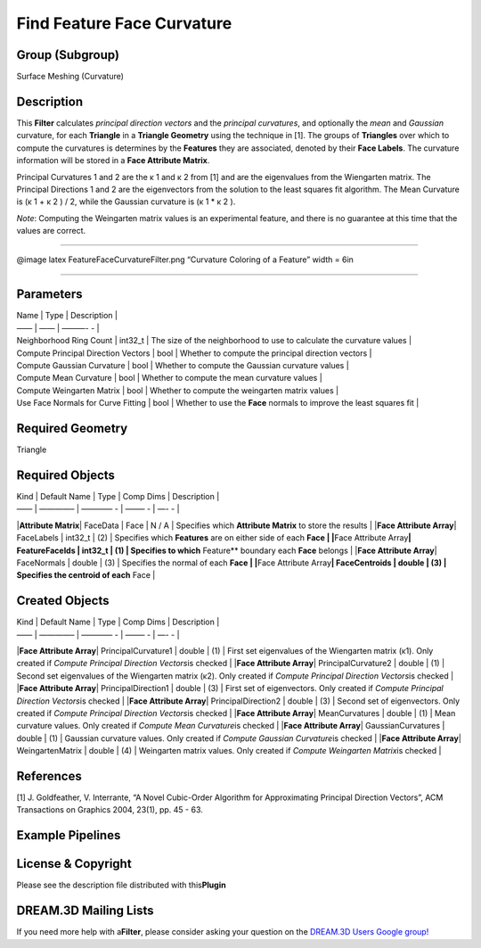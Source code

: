 ===========================
Find Feature Face Curvature
===========================


Group (Subgroup)
================

Surface Meshing (Curvature)

Description
===========

This **Filter** calculates *principal direction vectors* and the *principal curvatures*, and optionally the *mean* and
*Gaussian* curvature, for each **Triangle** in a **Triangle Geometry** using the technique in [1]. The groups of
**Triangles** over which to compute the curvatures is determines by the **Features** they are associated, denoted by
their **Face Labels**. The curvature information will be stored in a **Face Attribute Matrix**.

Principal Curvatures 1 and 2 are the κ 1 and κ 2 from [1] and are the eigenvalues from the Wiengarten matrix. The
Principal Directions 1 and 2 are the eigenvectors from the solution to the least squares fit algorithm. The Mean
Curvature is (κ 1 + κ 2 ) / 2, while the Gaussian curvature is (κ 1 \* κ 2 ).

*Note*: Computing the Weingarten matrix values is an experimental feature, and there is no guarantee at this time that
the values are correct.

--------------

|Curvature Coloring of a Feature| @image latex FeatureFaceCurvatureFilter.png “Curvature Coloring of a Feature” width =
6in

--------------

Parameters
==========

| Name \| Type \| Description \|
| —— \| —— \| ———- - \|
| Neighborhood Ring Count \| int32_t \| The size of the neighborhood to use to calculate the curvature values \|
| Compute Principal Direction Vectors \| bool \| Whether to compute the principal direction vectors \|
| Compute Gaussian Curvature \| bool \| Whether to compute the Gaussian curvature values \|
| Compute Mean Curvature \| bool \| Whether to compute the mean curvature values \|
| Compute Weingarten Matrix \| bool \| Whether to compute the weingarten matrix values \|
| Use Face Normals for Curve Fitting \| bool \| Whether to use the **Face** normals to improve the least squares fit \|

Required Geometry
=================

Triangle

Required Objects
================

| Kind \| Default Name \| Type \| Comp Dims \| Description \|
| —— \| ————– \| ———— - \| ——– - \| —- - \|

\|\ **Attribute Matrix**\ \| FaceData \| Face \| N / A \| Specifies which **Attribute Matrix** to store the results \|
\|\ **Face Attribute Array**\ \| FaceLabels \| int32_t \| (2) \| Specifies which **Features** are on either side of each
**Face \| \|**\ Face Attribute Array\ **\| FeatureFaceIds \| int32_t \| (1) \| Specifies to which** Feature*\* boundary
each **Face** belongs \| \|\ **Face Attribute Array**\ \| FaceNormals \| double \| (3) \| Specifies the normal of each
**Face \| \|**\ Face Attribute Array\ **\| FaceCentroids \| double \| (3) \| Specifies the centroid of each** Face \|

Created Objects
===============

| Kind \| Default Name \| Type \| Comp Dims \| Description \|
| —— \| ————– \| ———— - \| ——– - \| —- - \|

\|\ **Face Attribute Array**\ \| PrincipalCurvature1 \| double \| (1) \| First set eigenvalues of the Wiengarten matrix
(κ1). Only created if *Compute Principal Direction Vectors*\ is checked \| \|\ **Face Attribute Array**\ \|
PrincipalCurvature2 \| double \| (1) \| Second set eigenvalues of the Wiengarten matrix (κ2). Only created if *Compute
Principal Direction Vectors*\ is checked \| \|\ **Face Attribute Array**\ \| PrincipalDirection1 \| double \| (3) \|
First set of eigenvectors. Only created if *Compute Principal Direction Vectors*\ is checked \| \|\ **Face Attribute
Array**\ \| PrincipalDirection2 \| double \| (3) \| Second set of eigenvectors. Only created if *Compute Principal
Direction Vectors*\ is checked \| \|\ **Face Attribute Array**\ \| MeanCurvatures \| double \| (1) \| Mean curvature
values. Only created if *Compute Mean Curvature*\ is checked \| \|\ **Face Attribute Array**\ \| GaussianCurvatures \|
double \| (1) \| Gaussian curvature values. Only created if *Compute Gaussian Curvature*\ is checked \| \|\ **Face
Attribute Array**\ \| WeingartenMatrix \| double \| (4) \| Weingarten matrix values. Only created if *Compute Weingarten
Matrix*\ is checked \|

References
==========

[1] J. Goldfeather, V. Interrante, “A Novel Cubic-Order Algorithm for Approximating Principal Direction Vectors”, ACM
Transactions on Graphics 2004, 23(1), pp. 45 - 63.

Example Pipelines
=================

License & Copyright
===================

Please see the description file distributed with this\ **Plugin**

DREAM.3D Mailing Lists
======================

If you need more help with a\ **Filter**, please consider asking your question on the `DREAM.3D Users Google
group! <https://groups.google.com/forum/?hl=en#!forum/dream3d-users>`__

.. |Curvature Coloring of a Feature| image:: Images/FeatureFaceCurvatureFilter.png
